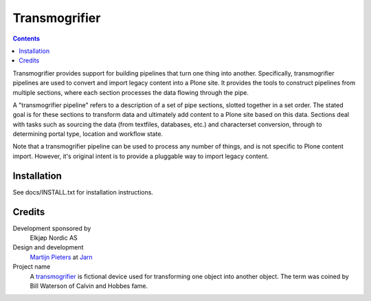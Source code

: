 **************
Transmogrifier 
**************

.. contents::

Transmogrifier provides support for building pipelines that turn one thing
into another. Specifically, transmogrifier pipelines are used to convert and
import legacy content into a Plone site. It provides the tools to construct
pipelines from multiple sections, where each section processes the data
flowing through the pipe.

A "transmogrifier pipeline" refers to a description of a set of pipe sections,
slotted together in a set order. The stated goal is for these sections to
transform data and ultimately add content to a Plone site based on this data.
Sections deal with tasks such as sourcing the data (from textfiles, databases,
etc.) and characterset conversion, through to determining portal type,
location and workflow state.

Note that a transmogrifier pipeline can be used to process any number of
things, and is not specific to Plone content import. However, it's original
intent is to provide a pluggable way to import legacy content.

Installation
************

See docs/INSTALL.txt for installation instructions.

Credits
*******

Development sponsored by
    Elkjøp Nordic AS
    
Design and development
    `Martijn Pieters`_ at Jarn_
    
Project name
    A transmogrifier_ is fictional device used for transforming one object 
    into another object. The term was coined by Bill Waterson of Calvin and 
    Hobbes fame.
    
.. _Martijn Pieters: mailto:mj@jarn.com
.. _Jarn: http://www.jarn.com/
.. _Transmogrifier: http://en.wikipedia.org/wiki/Transmogrifier
